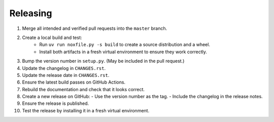 Releasing
=========

1. Merge all intended and verified pull requests into the ``master`` branch.
2. Create a local build and test:
    - Run ``uv run noxfile.py -s build`` to create a source distribution and a wheel.
    - Install both artifacts in a fresh virtual environment to ensure they work correctly.
3. Bump the version number in ``setup.py``. (May be included in the pull request.)
4. Update the changelog in ``CHANGES.rst``.
5. Update the release date in ``CHANGES.rst``.
6. Ensure the latest build passes on GitHub Actions.
7. Rebuild the documentation and check that it looks correct.
8. Create a new release on GitHub:
   - Use the version number as the tag.
   - Include the changelog in the release notes.
9. Ensure the release is published.
10. Test the release by installing it in a fresh virtual environment.

